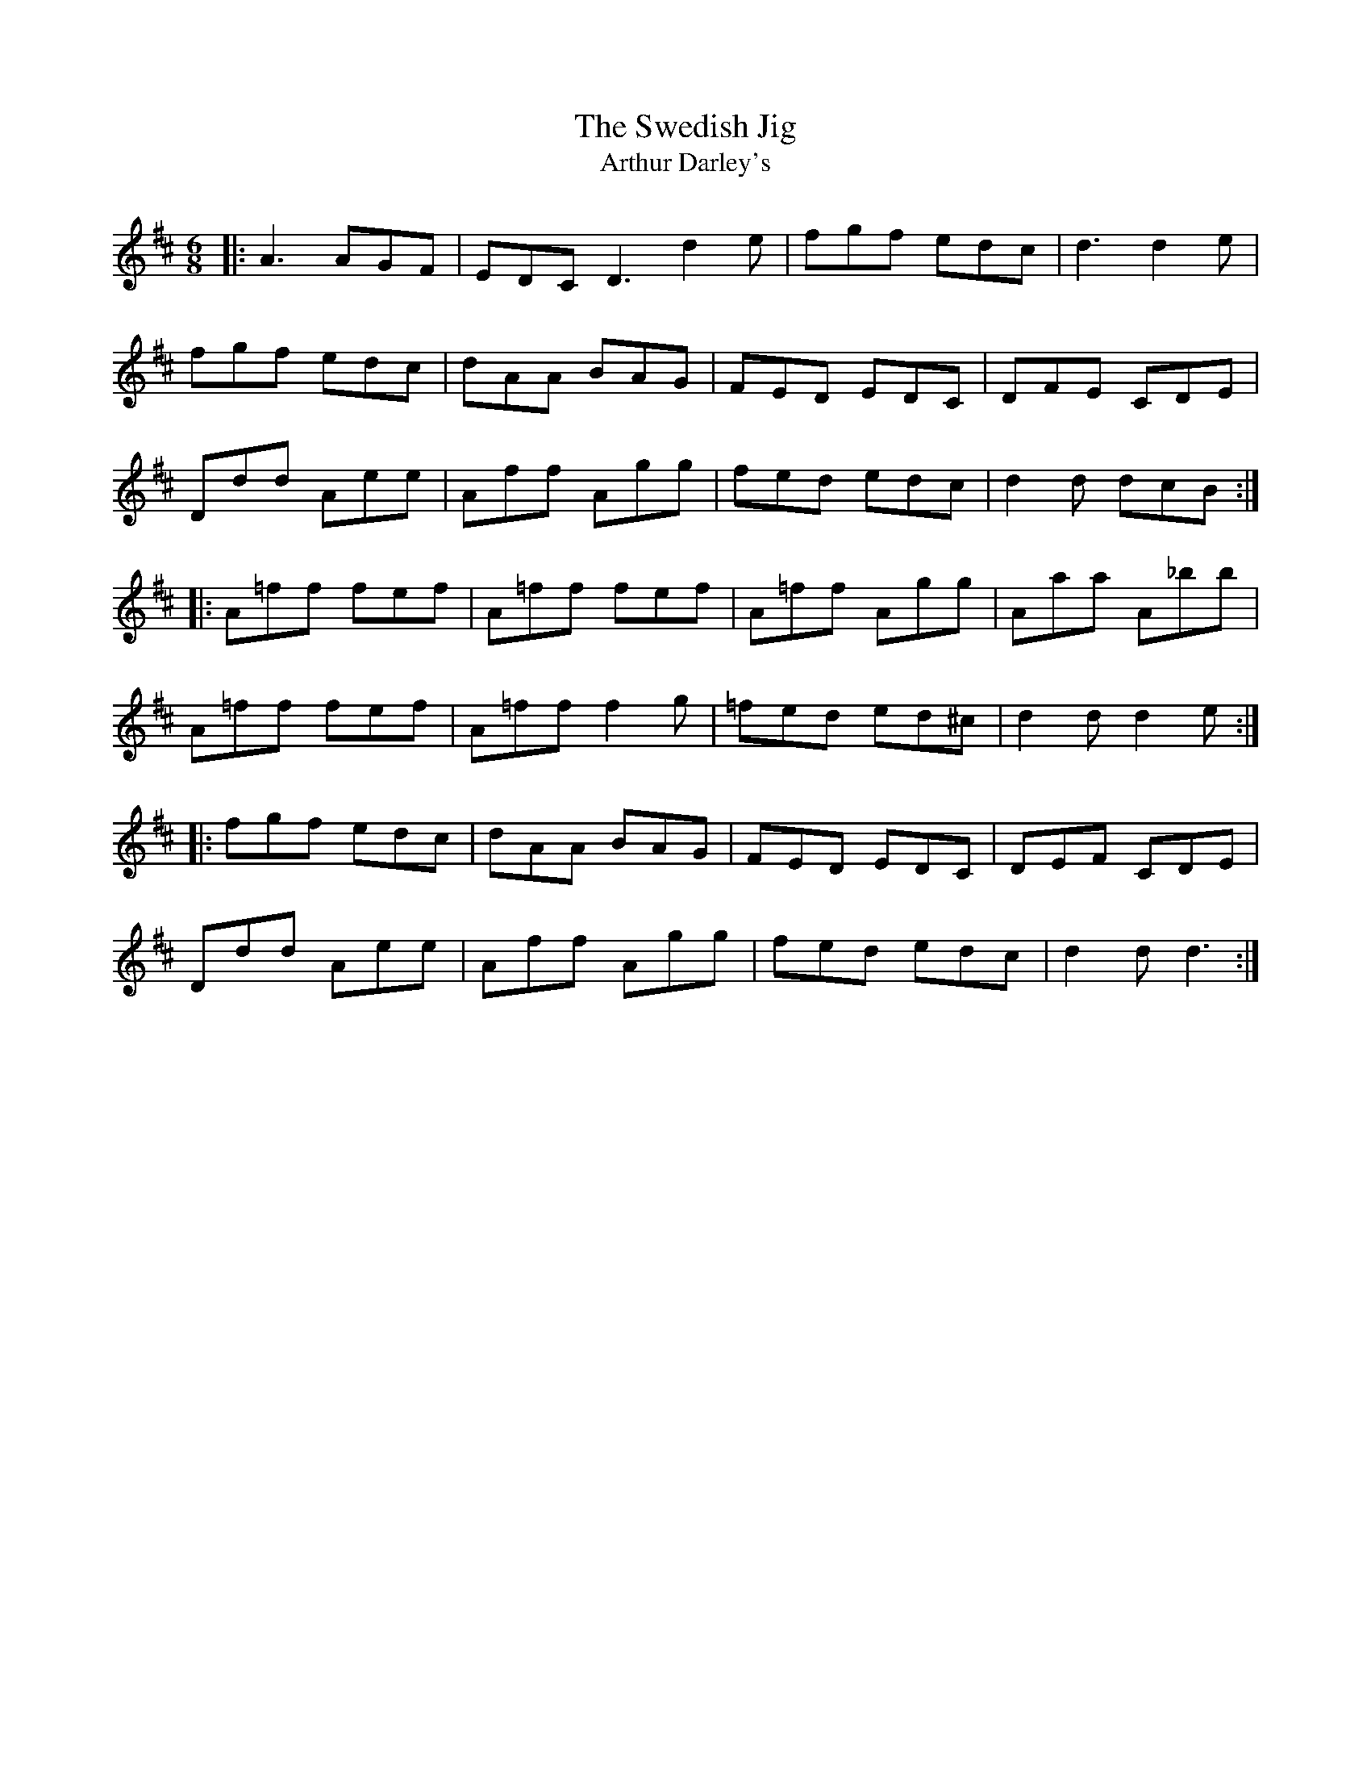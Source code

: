 X:154
T:The Swedish Jig
T:Arthur Darley's
R:jig
M:6/8
L:1/8
K:Amix
|: A3 AGF | EDC D3 d2e | fgf edc | d3 d2e |
fgf edc | dAA BAG | FED EDC | DFE CDE |
Ddd Aee | Aff Agg | fed edc | d2d dcB :|
|: A=ff fef | A=ff fef | A=ff Agg | Aaa A_bb |
A=ff fef | A=ff f2g | =fed ed^c | d2d d2e :|
|: fgf edc | dAA BAG | FED EDC | DEF CDE |
Ddd Aee | Aff Agg | fed edc | d2d d3 :|
